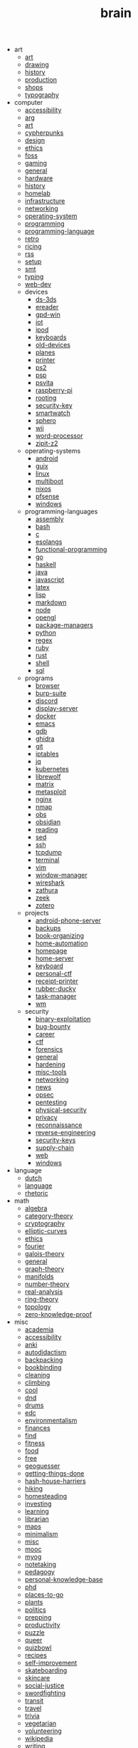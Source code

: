 #+TITLE: brain

- art
  - [[file:art/art.org][art]]
  - [[file:art/drawing.org][drawing]]
  - [[file:art/history.org][history]]
  - [[file:art/production.org][production]]
  - [[file:art/shops.org][shops]]
  - [[file:art/typography.org][typography]]
- computer
  - [[file:computer/accessibility.org][accessibility]]
  - [[file:computer/arg.org][arg]]
  - [[file:computer/art.org][art]]
  - [[file:computer/cypherpunks.org][cypherpunks]]
  - [[file:computer/design.org][design]]
  - [[file:computer/ethics.org][ethics]]
  - [[file:computer/foss.org][foss]]
  - [[file:computer/gaming.org][gaming]]
  - [[file:computer/general.org][general]]
  - [[file:computer/hardware.org][hardware]]
  - [[file:computer/history.org][history]]
  - [[file:computer/homelab.org][homelab]]
  - [[file:computer/infrastructure.org][infrastructure]]
  - [[file:computer/networking.org][networking]]
  - [[file:computer/operating-system.org][operating-system]]
  - [[file:computer/programming.org][programming]]
  - [[file:computer/programming-language.org][programming-language]]
  - [[file:computer/retro.org][retro]]
  - [[file:computer/ricing.org][ricing]]
  - [[file:computer/rss.org][rss]]
  - [[file:computer/setup.org][setup]]
  - [[file:computer/smt.org][smt]]
  - [[file:computer/typing.org][typing]]
  - [[file:computer/web-dev.org][web-dev]]
  - devices
    - [[file:computer/devices/ds-3ds.org][ds-3ds]]
    - [[file:computer/devices/ereader.org][ereader]]
    - [[file:computer/devices/gpd-win.org][gpd-win]]
    - [[file:computer/devices/iot.org][iot]]
    - [[file:computer/devices/ipod.org][ipod]]
    - [[file:computer/devices/keyboards.org][keyboards]]
    - [[file:computer/devices/old-devices.org][old-devices]]
    - [[file:computer/devices/planes.org][planes]]
    - [[file:computer/devices/printer.org][printer]]
    - [[file:computer/devices/ps2.org][ps2]]
    - [[file:computer/devices/psp.org][psp]]
    - [[file:computer/devices/psvita.org][psvita]]
    - [[file:computer/devices/raspberry-pi.org][raspberry-pi]]
    - [[file:computer/devices/rooting.org][rooting]]
    - [[file:computer/devices/security-key.org][security-key]]
    - [[file:computer/devices/smartwatch.org][smartwatch]]
    - [[file:computer/devices/sphero.org][sphero]]
    - [[file:computer/devices/wii.org][wii]]
    - [[file:computer/devices/word-processor.org][word-processor]]
    - [[file:computer/devices/zipit-z2.org][zipit-z2]]
  - operating-systems
    - [[file:computer/operating-systems/android.org][android]]
    - [[file:computer/operating-systems/guix.org][guix]]
    - [[file:computer/operating-systems/linux.org][linux]]
    - [[file:computer/operating-systems/multiboot.org][multiboot]]
    - [[file:computer/operating-systems/nixos.org][nixos]]
    - [[file:computer/operating-systems/pfsense.org][pfsense]]
    - [[file:computer/operating-systems/windows.org][windows]]
  - programming-languages
    - [[file:computer/programming-languages/assembly.org][assembly]]
    - [[file:computer/programming-languages/bash.org][bash]]
    - [[file:computer/programming-languages/c.org][c]]
    - [[file:computer/programming-languages/esolangs.org][esolangs]]
    - [[file:computer/programming-languages/functional-programming.org][functional-programming]]
    - [[file:computer/programming-languages/go.org][go]]
    - [[file:computer/programming-languages/haskell.org][haskell]]
    - [[file:computer/programming-languages/java.org][java]]
    - [[file:computer/programming-languages/javascript.org][javascript]]
    - [[file:computer/programming-languages/latex.org][latex]]
    - [[file:computer/programming-languages/lisp.org][lisp]]
    - [[file:computer/programming-languages/markdown.org][markdown]]
    - [[file:computer/programming-languages/node.org][node]]
    - [[file:computer/programming-languages/opengl.org][opengl]]
    - [[file:computer/programming-languages/package-managers.org][package-managers]]
    - [[file:computer/programming-languages/python.org][python]]
    - [[file:computer/programming-languages/regex.org][regex]]
    - [[file:computer/programming-languages/ruby.org][ruby]]
    - [[file:computer/programming-languages/rust.org][rust]]
    - [[file:computer/programming-languages/shell.org][shell]]
    - [[file:computer/programming-languages/sql.org][sql]]
  - programs
    - [[file:computer/programs/browser.org][browser]]
    - [[file:computer/programs/burp-suite.org][burp-suite]]
    - [[file:computer/programs/discord.org][discord]]
    - [[file:computer/programs/display-server.org][display-server]]
    - [[file:computer/programs/docker.org][docker]]
    - [[file:computer/programs/emacs.org][emacs]]
    - [[file:computer/programs/gdb.org][gdb]]
    - [[file:computer/programs/ghidra.org][ghidra]]
    - [[file:computer/programs/git.org][git]]
    - [[file:computer/programs/iptables.org][iptables]]
    - [[file:computer/programs/jq.org][jq]]
    - [[file:computer/programs/kubernetes.org][kubernetes]]
    - [[file:computer/programs/librewolf.org][librewolf]]
    - [[file:computer/programs/matrix.org][matrix]]
    - [[file:computer/programs/metasploit.org][metasploit]]
    - [[file:computer/programs/nginx.org][nginx]]
    - [[file:computer/programs/nmap.org][nmap]]
    - [[file:computer/programs/obs.org][obs]]
    - [[file:computer/programs/obsidian.org][obsidian]]
    - [[file:computer/programs/reading.org][reading]]
    - [[file:computer/programs/sed.org][sed]]
    - [[file:computer/programs/ssh.org][ssh]]
    - [[file:computer/programs/tcpdump.org][tcpdump]]
    - [[file:computer/programs/terminal.org][terminal]]
    - [[file:computer/programs/vim.org][vim]]
    - [[file:computer/programs/window-manager.org][window-manager]]
    - [[file:computer/programs/wireshark.org][wireshark]]
    - [[file:computer/programs/zathura.org][zathura]]
    - [[file:computer/programs/zeek.org][zeek]]
    - [[file:computer/programs/zotero.org][zotero]]
  - projects
    - [[file:computer/projects/android-phone-server.org][android-phone-server]]
    - [[file:computer/projects/backups.org][backups]]
    - [[file:computer/projects/book-organizing.org][book-organizing]]
    - [[file:computer/projects/home-automation.org][home-automation]]
    - [[file:computer/projects/homepage.org][homepage]]
    - [[file:computer/projects/home-server.org][home-server]]
    - [[file:computer/projects/keyboard.org][keyboard]]
    - [[file:computer/projects/personal-ctf.org][personal-ctf]]
    - [[file:computer/projects/receipt-printer.org][receipt-printer]]
    - [[file:computer/projects/rubber-ducky.org][rubber-ducky]]
    - [[file:computer/projects/task-manager.org][task-manager]]
    - [[file:computer/projects/wm.org][wm]]
  - security
    - [[file:computer/security/binary-exploitation.org][binary-exploitation]]
    - [[file:computer/security/bug-bounty.org][bug-bounty]]
    - [[file:computer/security/career.org][career]]
    - [[file:computer/security/ctf.org][ctf]]
    - [[file:computer/security/forensics.org][forensics]]
    - [[file:computer/security/general.org][general]]
    - [[file:computer/security/hardening.org][hardening]]
    - [[file:computer/security/misc-tools.org][misc-tools]]
    - [[file:computer/security/networking.org][networking]]
    - [[file:computer/security/news.org][news]]
    - [[file:computer/security/opsec.org][opsec]]
    - [[file:computer/security/pentesting.org][pentesting]]
    - [[file:computer/security/physical-security.org][physical-security]]
    - [[file:computer/security/privacy.org][privacy]]
    - [[file:computer/security/reconnaissance.org][reconnaissance]]
    - [[file:computer/security/reverse-engineering.org][reverse-engineering]]
    - [[file:computer/security/security-keys.org][security-keys]]
    - [[file:computer/security/supply-chain.org][supply-chain]]
    - [[file:computer/security/web.org][web]]
    - [[file:computer/security/windows.org][windows]]
- language
  - [[file:language/dutch.org][dutch]]
  - [[file:language/language.org][language]]
  - [[file:language/rhetoric.org][rhetoric]]
- math
  - [[file:math/algebra.org][algebra]]
  - [[file:math/category-theory.org][category-theory]]
  - [[file:math/cryptography.org][cryptography]]
  - [[file:math/elliptic-curves.org][elliptic-curves]]
  - [[file:math/ethics.org][ethics]]
  - [[file:math/fourier.org][fourier]]
  - [[file:math/galois-theory.org][galois-theory]]
  - [[file:math/general.org][general]]
  - [[file:math/graph-theory.org][graph-theory]]
  - [[file:math/manifolds.org][manifolds]]
  - [[file:math/number-theory.org][number-theory]]
  - [[file:math/real-analysis.org][real-analysis]]
  - [[file:math/ring-theory.org][ring-theory]]
  - [[file:math/topology.org][topology]]
  - [[file:math/zero-knowledge-proof.org][zero-knowledge-proof]]
- misc
  - [[file:misc/academia.org][academia]]
  - [[file:misc/accessibility.org][accessibility]]
  - [[file:misc/anki.org][anki]]
  - [[file:misc/autodidactism.org][autodidactism]]
  - [[file:misc/backpacking.org][backpacking]]
  - [[file:misc/bookbinding.org][bookbinding]]
  - [[file:misc/cleaning.org][cleaning]]
  - [[file:misc/climbing.org][climbing]]
  - [[file:misc/cool.org][cool]]
  - [[file:misc/dnd.org][dnd]]
  - [[file:misc/drums.org][drums]]
  - [[file:misc/edc.org][edc]]
  - [[file:misc/environmentalism.org][environmentalism]]
  - [[file:misc/finances.org][finances]]
  - [[file:misc/find.org][find]]
  - [[file:misc/fitness.org][fitness]]
  - [[file:misc/food.org][food]]
  - [[file:misc/free.org][free]]
  - [[file:misc/geoguesser.org][geoguesser]]
  - [[file:misc/getting-things-done.org][getting-things-done]]
  - [[file:misc/hash-house-harriers.org][hash-house-harriers]]
  - [[file:misc/hiking.org][hiking]]
  - [[file:misc/homesteading.org][homesteading]]
  - [[file:misc/investing.org][investing]]
  - [[file:misc/learning.org][learning]]
  - [[file:misc/librarian.org][librarian]]
  - [[file:misc/maps.org][maps]]
  - [[file:misc/minimalism.org][minimalism]]
  - [[file:misc/misc.org][misc]]
  - [[file:misc/mooc.org][mooc]]
  - [[file:misc/myog.org][myog]]
  - [[file:misc/notetaking.org][notetaking]]
  - [[file:misc/pedagogy.org][pedagogy]]
  - [[file:misc/personal-knowledge-base.org][personal-knowledge-base]]
  - [[file:misc/phd.org][phd]]
  - [[file:misc/places-to-go.org][places-to-go]]
  - [[file:misc/plants.org][plants]]
  - [[file:misc/politics.org][politics]]
  - [[file:misc/prepping.org][prepping]]
  - [[file:misc/productivity.org][productivity]]
  - [[file:misc/puzzle.org][puzzle]]
  - [[file:misc/queer.org][queer]]
  - [[file:misc/quizbowl.org][quizbowl]]
  - [[file:misc/recipes.org][recipes]]
  - [[file:misc/self-improvement.org][self-improvement]]
  - [[file:misc/skateboarding.org][skateboarding]]
  - [[file:misc/skincare.org][skincare]]
  - [[file:misc/social-justice.org][social-justice]]
  - [[file:misc/swordfighting.org][swordfighting]]
  - [[file:misc/transit.org][transit]]
  - [[file:misc/travel.org][travel]]
  - [[file:misc/trivia.org][trivia]]
  - [[file:misc/vegetarian.org][vegetarian]]
  - [[file:misc/volunteering.org][volunteering]]
  - [[file:misc/wikipedia.org][wikipedia]]
  - [[file:misc/writing.org][writing]]
- music
  - [[file:music/synth.org][synth]]
- science
  - [[file:science/chemistry.org][chemistry]]
  - [[file:science/electrical-engineering.org][electrical-engineering]]
  - [[file:science/quantum.org][quantum]]